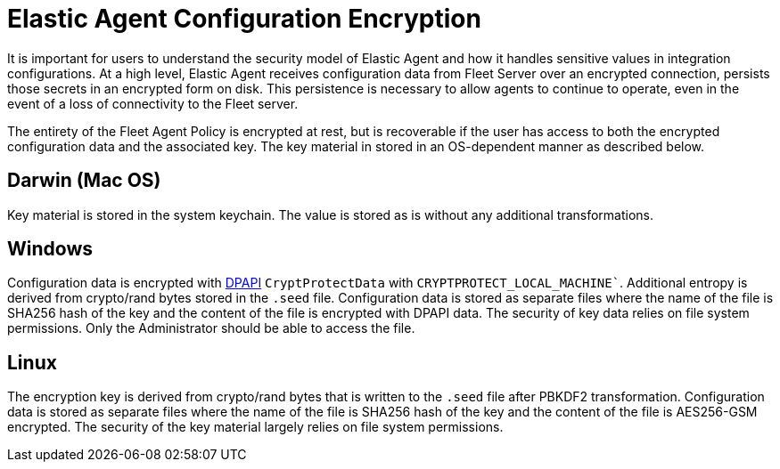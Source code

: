[elastic-agent-encryption]
= Elastic Agent Configuration Encryption

It is important for users to understand the security model of Elastic Agent and how it handles sensitive values in integration configurations.
At a high level, Elastic Agent receives configuration data from Fleet Server over an encrypted connection, persists those secrets in an encrypted form on disk.
This persistence is necessary to allow agents to continue to operate, even in the event of a loss of connectivity to the Fleet server.

The entirety of the Fleet Agent Policy is encrypted at rest, but is recoverable if the user has access to both the encrypted configuration data and the associated key.
The key material in stored in an OS-dependent manner as described below.

[discreet]
== Darwin (Mac OS)

Key material is stored in the system keychain. The value is stored as is without any additional transformations.

[discreet]
== Windows

Configuration data is encrypted with https://learn.microsoft.com/en-us/dotnet/standard/security/how-to-use-data-protection[DPAPI] `CryptProtectData` with `CRYPTPROTECT_LOCAL_MACHINE``. 
Additional entropy is derived from crypto/rand bytes stored in the `.seed` file.
Configuration data is stored as separate files where the name of the file is SHA256 hash of the key and the content of the file is encrypted with DPAPI data.
The security of key data relies on file system permissions. Only the Administrator should be able to access the file.

[discreet]
== Linux

The encryption key is derived from crypto/rand bytes that is written to the `.seed` file after PBKDF2 transformation.
Configuration data is stored as separate files where the name of the file is SHA256 hash of the key and the content of the file is AES256-GSM encrypted.
The security of the key material largely relies on file system permissions.